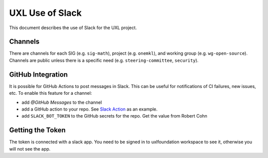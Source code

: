 ================
UXL Use of Slack
================

This document describes the use of Slack for the UXL project.

Channels
========

There are channels for each SIG (e.g. ``sig-math``), project (e.g. ``onemkl``), and working group (e.g. ``wg-open-source``). Channels are public unless there is a specific need (e.g. ``steering-committee``, ``security``).

GitHub Integration
==================

It is possible for GitHub Actions to post messages in Slack. This can be useful for notifications of CI failures, new issues, etc. To enable this feature for a channel:

* add `@GitHub Messages` to the channel
* add a GitHub action to your repo. See `Slack Action`_ as an example.
* add ``SLACK_BOT_TOKEN`` to the GitHub secrets for the repo. Get the value
  from Robert Cohn

Getting the Token
=================

The token is connected with a slack app. You need to be signed in to uxlfoundation workspace to see it, otherwise you will not see the app.

.. _`Slack Action`: https://github.com/uxlfoundation/spec-working-group/blob/main/.github/workflows/slack-pr.yaml
